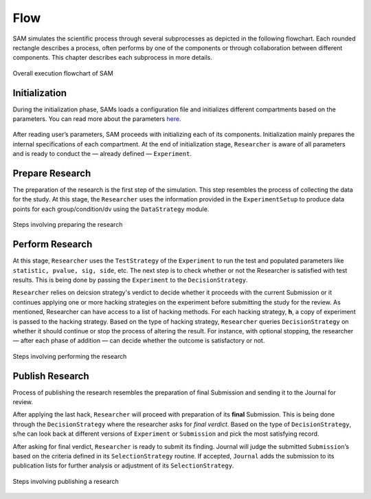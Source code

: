 .. _chap-flow:

Flow
====

SAM simulates the scientific process through several subprocesses as
depicted in the following flowchart. Each rounded rectangle describes a
process, often performs by one of the components or through
collaboration between different components. This chapter describes each
subprocess in more details.

.. figure:: figures/main-routine.png
   :align: center
   
   Overall execution flowchart of SAM

.. _flow-initialization:

Initialization
--------------

During the initialization phase, SAMs loads a configuration file and
initializes different compartments based on the parameters. You can read
more about the parameters `here <config-file.rst>`__.


.. figure:: figures/initialization.png
   :align: center

After reading user’s parameters, SAM proceeds with initializing each of
its components. Initialization mainly prepares the internal specifications of each compartment. At the end of initialization stage, ``Researcher`` is aware of all parameters and is ready to conduct the — already defined — ``Experiment``.

.. _flow-prepare-research:

Prepare Research
----------------

The preparation of the research is the first step of the simulation.
This step resembles the process of  collecting the data for the study. 
At this stage, the ``Researcher`` uses the information provided in the 
``ExperimentSetup`` to produce data points for each group/condition/dv using the ``DataStrategy`` module.


.. As we discussed in the :doc:`design` chapter, ``ExperimentSetup`` is a
.. read-only object.

..  except the case that a user prefers to randomize one of
.. its parameters in each different runs of SAM, for instance, randomizing
.. the number of observations to study its effect on a particular metric.
.. This can be done by setting ``nobs`` parameters to “random”. Here, SAM
.. first randomizes the ``ExperimentSetup`` before making it a read-only
.. object.

.. The next step is allocating memory for the data, and analysis through
.. the simulation. And finally,

.. ``Researcher`` uses  ``Experiment`` uses the data provided by the ``ExperimentSetup`` to produce the data for the hypothesis. As we discussed, this is being done using the ``DataStrategy`` subroutine. After producing the data, data for each group/condition/dv are stored ``measurements`` variable.

.. figure:: figures/prepare-research.png
   :align: center

   Steps involving preparing the research

.. _flow-perform-research:

Perform Research
----------------

.. *Performing the research mainly resembles the data processing process.*

At this stage, ``Researcher`` uses the ``TestStrategy`` of
the ``Experiment`` to run the test and populated parameters like
``statistic, pvalue, sig, side``, etc. The next step is to check whether or not the Researcher is satisfied
with test results. This is being done by passing the ``Experiment``
to the ``DecisionStrategy``. 

``Researcher`` relies on deicsion strategy's verdict to decide whether it proceeds with the
current Submission or it continues applying one or more hacking strategies on the
experiment before submitting the study for the review. As
mentioned, Researcher can have access to a list of hacking methods. For
each hacking strategy, **h**, a copy of experiment is
passed to the hacking strategy. Based on the type of hacking strategy,
``Researcher`` queries ``DecisionStrategy`` on whether it should continue
or stop the process of altering the result. For instance, with optional stopping, the researcher — after each phase of addition — can decide whether the outcome is satisfactory or not.

.. , *intermediate verdict.*

.. figure:: figures/perform-research.png
   :align: center

   Steps involving performing the research

.. _flow-publish-research:

Publish Research
----------------

Process of publishing the research resembles the preparation of final
Submission and sending it to the Journal for review.

After applying the last hack, ``Researcher`` will proceed with
preparation of its **final** Submission. This is being done through the ``DecisionStrategy`` where the researcher asks for *final verdict*. Based on the type of ``DecisionStrategy``, s/he can look back at
different versions of ``Experiment`` or ``Submission`` and pick the most
satisfying record.

After asking for final verdict, ``Researcher`` is ready to submit its finding.  Journal will judge the submitted ``Submission``\’s based on
the criteria defined in its ``SelectionStrategy`` routine. If accepted, ``Journal`` adds the submission to its publication lists for further analysis or
adjustment of its ``SelectionStrategy``.

.. figure:: figures/publish-research.png
   :align: center

   Steps involving publishing a research

